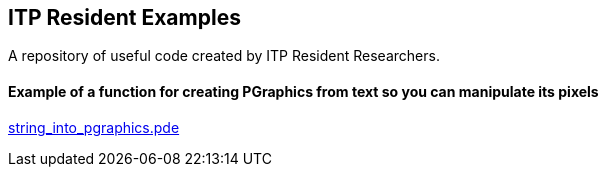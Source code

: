 == ITP Resident Examples

A repository of useful code created by ITP Resident Researchers.

==== Example of a function for creating PGraphics from text so you can manipulate its pixels

https://gist.github.com/1323716[string_into_pgraphics.pde]